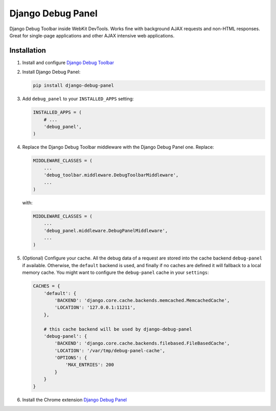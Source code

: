 ==================
Django Debug Panel
==================

Django Debug Toolbar inside WebKit DevTools. Works fine with background AJAX requests and non-HTML responses.
Great for single-page applications and other AJAX intensive web applications.

Installation
============

#. Install and configure `Django Debug Toolbar <https://github.com/django-debug-toolbar/django-debug-toolbar>`_

#. Install Django Debug Panel:

   .. code-block:: bash

    pip install django-debug-panel

#. Add ``debug_panel`` to your ``INSTALLED_APPS`` setting:

   .. code-block:: python

    INSTALLED_APPS = (
        # ...
        'debug_panel',
    )

#. Replace the Django Debug Toolbar middleware with the Django Debug Panel one. Replace:

   .. code-block:: python

    MIDDLEWARE_CLASSES = (
        ...
        'debug_toolbar.middleware.DebugToolbarMiddleware',
        ...
    )

   with:

   .. code-block:: python

    MIDDLEWARE_CLASSES = (
        ...
        'debug_panel.middleware.DebugPanelMiddleware',
        ...
    )


#. (Optional) Configure your cache.
   All the debug data of a request are stored into the cache backend ``debug-panel``
   if available. Otherwise, the ``default`` backend is used, and finally if no caches are
   defined it will fallback to a local memory cache.
   You might want to configure the ``debug-panel`` cache in your ``settings``:

   .. code-block:: python

    CACHES = {
        'default': {
            'BACKEND': 'django.core.cache.backends.memcached.MemcachedCache',
            'LOCATION': '127.0.0.1:11211',
        },

        # this cache backend will be used by django-debug-panel
        'debug-panel': {
            'BACKEND': 'django.core.cache.backends.filebased.FileBasedCache',
            'LOCATION': '/var/tmp/debug-panel-cache',
            'OPTIONS': {
                'MAX_ENTRIES': 200
            }
        }
    }

#. Install the Chrome extension `Django Debug Panel <https://chrome.google.com/webstore/detail/django-debug-panel/nbiajhhibgfgkjegbnflpdccejocmbbn>`_


